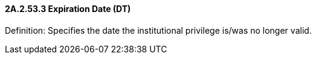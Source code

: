 ==== 2A.2.53.3 Expiration Date (DT)

Definition: Specifies the date the institutional privilege is/was no longer valid.

